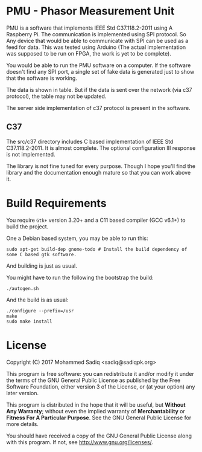 
* PMU - Phasor Measurement Unit

  PMU is a software that implements IEEE Std C37.118.2-2011 using A Raspberry
  Pi. The communication is implemented using SPI protocol. So Any device
  that would be able to communicate with SPI can be used as a feed for data.
  This was tested using Arduino (The actual implementation was supposed to be
  run on FPGA, the work is yet to be complete).

  You would be able to run the PMU software on a computer. If the software doesn't
  find any SPI port, a single set of fake data is generated just to show that the software
  is working.

  The data is shown in table. But if the data is sent over the network (via c37 protocol),
  the table may not be updated.

  The server side implementation of c37 protocol is present in the software.

** C37
   The src/c37 directory includes C based implementation of IEEE Std C37.118.2-2011.
   It is almost complete. The optional configuration III response is not implemented.

   The library is not fine tuned for every purpose. Though I hope you'll find the
   library and the documentation enough mature so that you can work above it.


* Build Requirements   

  You require ~Gtk+~ version 3.20+ and a C11 based compiler (GCC v6.1+) to build the project.

  One a Debian based system, you may be able to run this:

#+BEGIN_SRC shell
sudo apt-get build-dep gnome-todo # Install the build dependency of some C based gtk software.
#+END_src

And building is just as usual.

You might have to run the following the bootstrap the build:

#+BEGIN_SRC shell
./autogen.sh
#+END_src

And the build is as usual:

#+BEGIN_SRC shell
./configure --prefix=/usr
make
sudo make install
#+END_src

* License

  Copyright (C) 2017 Mohammed Sadiq <sadiq@sadiqpk.org>
 
  This program is free software: you can redistribute it and/or modify
  it under the terms of the GNU General Public License as published by
  the Free Software Foundation, either version 3 of the License, or
  (at your option) any later version.
 
  This program is distributed in the hope that it will be useful,
  but *Without Any Warranty*; without even the implied warranty of
  *Merchantability* or *Fitness For A Particular Purpose*.  See the
  GNU General Public License for more details.
 
  You should have received a copy of the GNU General Public License
  along with this program.  If not, see [[http://www.gnu.org/licenses/]].

